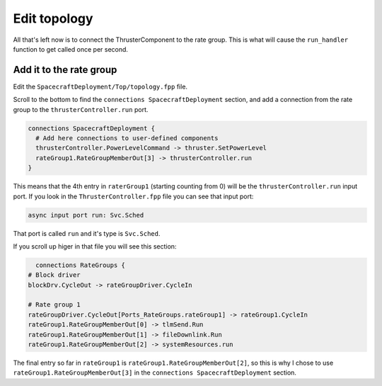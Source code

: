 Edit topology
=============

All that's left now is to connect the ThrusterComponent to the rate group.
This is what will cause the ``run_handler`` function to get called once per second.

Add it to the rate group
------------------------
Edit the ``SpacecraftDeployment/Top/topology.fpp`` file.

Scroll to the bottom to find the ``connections SpacecraftDeployment`` section,
and add a connection from the rate group to the ``thrusterController.run`` port.

.. code-block:: text

    connections SpacecraftDeployment {
      # Add here connections to user-defined components
      thrusterController.PowerLevelCommand -> thruster.SetPowerLevel
      rateGroup1.RateGroupMemberOut[3] -> thrusterController.run
    }

This means that the 4th entry in ``raterGroup1`` (starting counting from 0) will be the ``thrusterController.run`` input port.
If you look in the ``ThrusterController.fpp`` file you can see that input port:

.. code-block:: text

    async input port run: Svc.Sched

That port is called ``run`` and it's type is ``Svc.Sched``.

If you scroll up higer in that file you will see this section:

.. code-block:: text

        connections RateGroups {
      # Block driver
      blockDrv.CycleOut -> rateGroupDriver.CycleIn

      # Rate group 1
      rateGroupDriver.CycleOut[Ports_RateGroups.rateGroup1] -> rateGroup1.CycleIn
      rateGroup1.RateGroupMemberOut[0] -> tlmSend.Run
      rateGroup1.RateGroupMemberOut[1] -> fileDownlink.Run
      rateGroup1.RateGroupMemberOut[2] -> systemResources.run

The final entry so far in ``rateGroup1`` is ``rateGroup1.RateGroupMemberOut[2]``,
so this is why I chose to use ``rateGroup1.RateGroupMemberOut[3]`` in the
``connections SpacecraftDeployment`` section.
